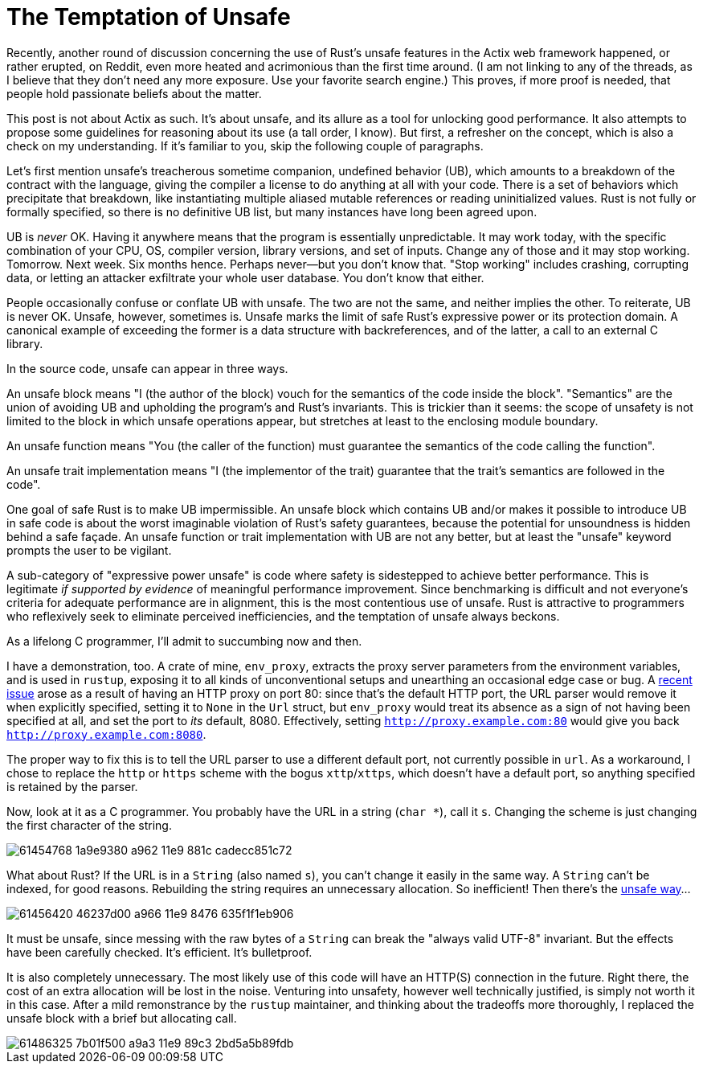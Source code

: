 = The Temptation of Unsafe
:hp-tags: Rust, unsafe

Recently, another round of discussion concerning the use of Rust's unsafe features in the Actix web framework happened, or rather erupted, on Reddit, even more heated and acrimonious than the first time around. (I am not linking to any of the threads, as I believe that they don't need any more exposure. Use your favorite search engine.) This proves, if more proof is needed, that people hold passionate beliefs about the matter.

This post is not about Actix as such. It's about unsafe, and its allure as a tool for unlocking good performance. It also attempts to propose some guidelines for reasoning about its use (a tall order, I know). But first, a refresher on the concept, which is also a check on my understanding. If it's familiar to you, skip the following couple of paragraphs.

Let's first mention unsafe's treacherous sometime companion, undefined behavior (UB), which amounts to a breakdown of the contract with the language, giving the compiler a license to do anything at all with your code. There is a set of behaviors which precipitate that breakdown, like instantiating multiple aliased mutable references or reading uninitialized values. Rust is not fully or formally specified, so there is no definitive UB list, but many instances have long been agreed upon.

UB is _never_ OK. Having it anywhere means that the program is essentially unpredictable. It may work today, with the specific combination of your CPU, OS, compiler version, library versions, and set of inputs. Change any of those and it may stop working. Tomorrow. Next week. Six months hence. Perhaps never--but you don't know that. "Stop working" includes crashing, corrupting data, or letting an attacker exfiltrate your whole user database. You don't know that either.

People occasionally confuse or conflate UB with unsafe. The two are not the same, and neither implies the other. To reiterate, UB is never OK. Unsafe, however, sometimes is. Unsafe marks the limit of safe Rust's expressive power or its protection domain. A canonical example of exceeding the former is a data structure with backreferences, and of the latter, a call to an external C library.

In the source code, unsafe can appear in three ways.

An unsafe block means "I (the author of the block) vouch for the semantics of the code inside the block". "Semantics" are the union of avoiding UB and upholding the program's and Rust's invariants. This is trickier than it seems: the scope of unsafety is not limited to the block in which unsafe operations appear, but stretches at least to the enclosing module boundary.

An unsafe function means "You (the caller of the function) must guarantee the semantics of the code calling the function".

An unsafe trait implementation means "I (the implementor of the trait) guarantee that the trait's semantics are followed in the code".

One goal of safe Rust is to make UB impermissible. An unsafe block which contains UB and/or makes it possible to introduce UB in safe code is about the worst imaginable violation of Rust's safety guarantees, because the potential for unsoundness is hidden behind a safe façade. An unsafe function or trait implementation with UB are not any better, but at least the "unsafe" keyword prompts the user to be vigilant.

A sub-category of "expressive power unsafe" is code where safety is sidestepped to achieve better performance. This is legitimate _if supported by evidence_ of meaningful performance improvement. Since benchmarking is difficult and not everyone's criteria for adequate performance are in alignment, this is the most contentious use of unsafe. Rust is attractive to programmers who reflexively seek to eliminate perceived inefficiencies, and the temptation of unsafe always beckons.

As a lifelong C programmer, I'll admit to succumbing now and then.

I have a demonstration, too. A crate of mine, `env_proxy`, extracts the proxy server parameters from the environment variables, and is used in `rustup`, exposing it to all kinds of unconventional setups and unearthing an occasional edge case or bug. A https://github.com/inejge/env_proxy/issues/6[recent issue] arose as a result of having an HTTP proxy on port 80: since that's the default HTTP port, the URL parser would remove it when explicitly specified, setting it to `None` in the `Url` struct, but `env_proxy` would treat its absence as a sign of not having been specified at all, and set the port to _its_ default, 8080. Effectively, setting `http://proxy.example.com:80` would give you back `http://proxy.example.com:8080`.

The proper way to fix this is to tell the URL parser to use a different default port, not currently possible in `url`. As a workaround, I chose to replace the `http` or `https` scheme with the bogus `xttp`/`xttps`, which doesn't have a default port, so anything specified is retained by the parser.

Now, look at it as a C programmer. You probably have the URL in a string (`char *`), call it `s`. Changing the scheme is just changing the first character of the string.

image::https://user-images.githubusercontent.com/1049870/61454768-1a9e9380-a962-11e9-881c-cadecc851c72.png[]

What about Rust? If the URL is in a `String` (also named `s`), you can't change it easily in the same way. A `String` can't be indexed, for good reasons. Rebuilding the string requires an unnecessary allocation. So inefficient! Then there's the https://github.com/inejge/env_proxy/commit/33399e1ba23f4f27c2b5aa46c3222f995cb70a46[unsafe way]...

image::https://user-images.githubusercontent.com/1049870/61456420-46237d00-a966-11e9-8476-635f1f1eb906.png[]

It must be unsafe, since messing with the raw bytes of a `String` can break the "always valid UTF-8" invariant. But the effects have been carefully checked. It's efficient. It's bulletproof.

It is also completely unnecessary. The most likely use of this code will have an HTTP(S) connection in the future. Right there, the cost of an extra allocation will be lost in the noise. Venturing into unsafety, however well technically justified, is simply not worth it in this case. After a mild remonstrance by the `rustup` maintainer, and thinking about the tradeoffs more thoroughly, I replaced the unsafe block with a brief but allocating call.

image::https://user-images.githubusercontent.com/1049870/61486325-7b01f500-a9a3-11e9-89c3-2bd5a5b89fdb.png[]









